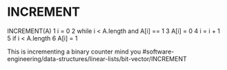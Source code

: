 * INCREMENT

INCREMENT(A) 1 i = 0 2 while i < A.length and A[i] == 1 3 A[i] = 0 4 i =
i + 1 5 if i < A.length 6 A[i] = 1

This is incrementing a binary counter mind you
#software-engineering/data-structures/linear-lists/bit-vector/INCREMENT
